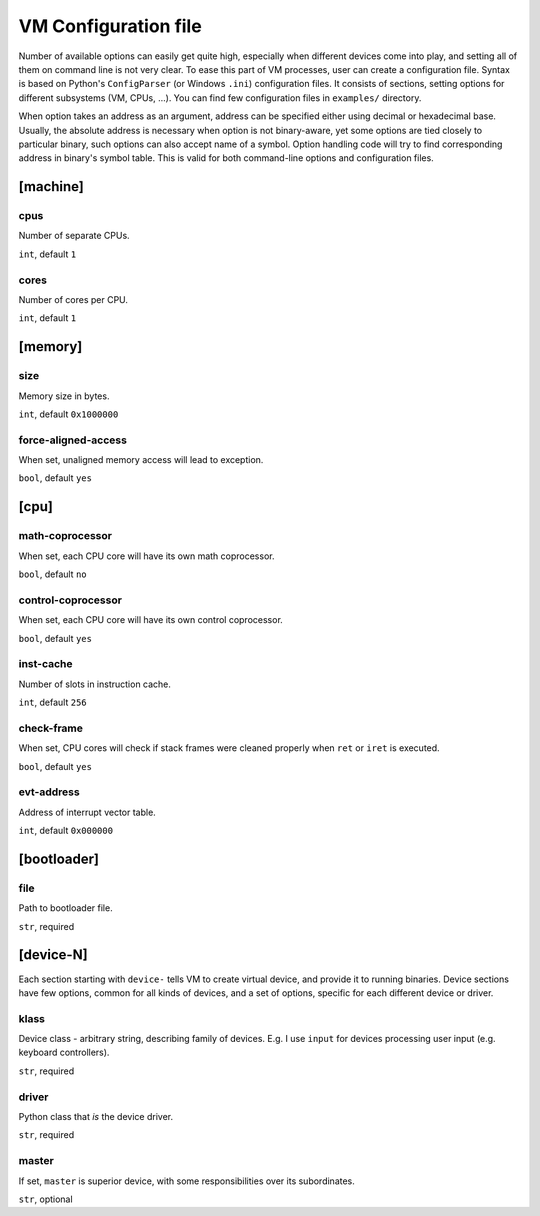 VM Configuration file
=====================


Number of available options can easily get quite high, especially when different devices come into play, and setting all of them on command line is not very clear. To ease this part of VM processes, user can create a configuration file. Syntax is based on Python's ``ConfigParser`` (or Windows ``.ini``) configuration files. It consists of sections, setting options for different subsystems (VM, CPUs, ...). You can find few configuration files in ``examples/`` directory.

When option takes an address as an argument, address can be specified either using decimal or hexadecimal base. Usually, the absolute address is necessary when option is not binary-aware, yet some options are tied closely to particular binary, such options can also accept name of a symbol. Option handling code will try to find corresponding address in binary's symbol table. This is valid for both command-line options and configuration files.



[machine]
---------

cpus
^^^^

Number of separate CPUs.

``int``, default ``1``


cores
^^^^^

Number of cores per CPU.

``int``, default ``1``


[memory]
--------

size
^^^^

Memory size in bytes.

``int``, default ``0x1000000``


force-aligned-access
^^^^^^^^^^^^^^^^^^^^

When set, unaligned memory access will lead to exception.

``bool``, default ``yes``


[cpu]
-----

math-coprocessor
^^^^^^^^^^^^^^^^

When set, each CPU core will have its own math coprocessor.

``bool``, default ``no``


control-coprocessor
^^^^^^^^^^^^^^^^^^^

When set, each CPU core will have its own control coprocessor.

``bool``, default ``yes``


inst-cache
^^^^^^^^^^

Number of slots in instruction cache.

``int``, default ``256``


check-frame
^^^^^^^^^^^

When set, CPU cores will check if stack frames were cleaned properly when ``ret`` or ``iret`` is executed.

``bool``, default ``yes``


evt-address
^^^^^^^^^^^

Address of interrupt vector table.

``int``, default ``0x000000``


[bootloader]
------------

file
^^^^

Path to bootloader file.

``str``, required


[device-N]
----------

Each section starting with ``device-`` tells VM to create virtual device, and provide it to running binaries. Device sections have few options, common for all kinds of devices, and a set of options, specific for each different device or driver.

klass
^^^^^

Device class - arbitrary string, describing family of devices. E.g. I use ``input`` for devices processing user input (e.g. keyboard controllers).

``str``, required


driver
^^^^^^

Python class that *is* the device driver.

``str``, required


master
^^^^^^

If set, ``master`` is superior device, with some responsibilities over its subordinates.

``str``, optional
